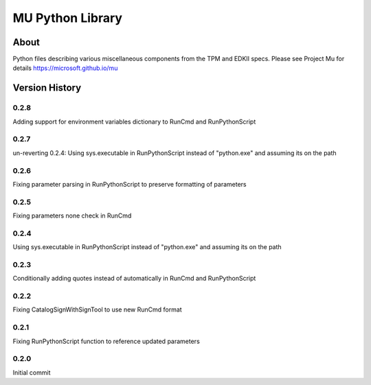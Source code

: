 =================
MU Python Library
=================

About
=====

Python files describing various miscellaneous components from the TPM and EDKII specs.
Please see Project Mu for details https://microsoft.github.io/mu

Version History
===============

0.2.8
-----

Adding support for environment variables dictionary to RunCmd and RunPythonScript

0.2.7
-----

un-reverting 0.2.4: Using sys.executable in RunPythonScript instead of "python.exe" and assuming its on the path

0.2.6
-----

Fixing parameter parsing in RunPythonScript to preserve formatting of parameters

0.2.5
-----

Fixing parameters none check in RunCmd

0.2.4
-----

Using sys.executable in RunPythonScript instead of "python.exe" and assuming its on the path

0.2.3
-----

Conditionally adding quotes instead of automatically in RunCmd and RunPythonScript

0.2.2
-----

Fixing CatalogSignWithSignTool to use new RunCmd format

0.2.1
-----

Fixing RunPythonScript function to reference updated parameters

0.2.0
-----

Initial commit